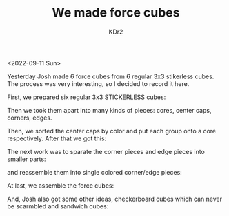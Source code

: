 # -*- mode: org; mode: auto-fill; -*-
#+TITLE: We made force cubes
#+AUTHOR: KDr2

#+OPTIONS: num:nil
#+BEGIN: inc-file :file "common.inc.org"
#+END:
#+CALL: dynamic-header() :results raw
#+CALL: meta-keywords(kws='("KDr2" "kid" "josh" "math")) :results raw

<2022-09-11 Sun>

Yesterday Josh made 6 force cubes from 6 regular 3x3 stikerless
cubes. The process was very interesting, so I decided to record it
here.

First, we prepared six regular 3x3 STICKERLESS cubes:

#+CALL: image[:results value](path="2022/09/fc-6x3x3-small.jpg", width=600) :results raw

Then we took them apart into many kinds of pieces: cores, center caps,
corners, edges.

#+CALL: image[:results value](path="2022/09/fc-cores-small.jpg", width=600, caption="Cores") :results raw

#+CALL: image[:results value](path="2022/09/fc-center-caps-small.jpg", width=600, caption="Center Caps") :results raw

#+CALL: image[:results value](path="2022/09/fc-corners-small.jpg", width=600, caption="Corners") :results raw

#+CALL: image[:results value](path="2022/09/fc-edges-small.jpg", width=600, caption="Edges") :results raw

Then, we sorted the center caps by color and put each group onto a
core respectively. After that we got this:

#+CALL: image[:results value](path="2022/09/fc-single-colored-cores-small.jpg", width=600, caption="Single Colored Cores") :results raw

The next work was to sparate the corner pieces and edge pieces into
smaller parts:

#+CALL: image[:results value](path="2022/09/fc-separated-corners-small.jpg", width=600, caption="Separated Corners") :results raw
#+CALL: image[:results value](path="2022/09/fc-separated-edges-small.jpg", width=600, caption="Separated Edges") :results raw

and reassemble them into single colored corner/edge pieces:

#+CALL: image[:results value](path="2022/09/fc-reassembled-corners-small.jpg", width=600, caption="Single Colored Corners") :results raw
#+CALL: image[:results value](path="2022/09/fc-reassembled-edges-small.jpg", width=600, caption="Single Colored Edges") :results raw

At last, we assemble the force cubes:

#+CALL: image[:results value](path="2022/09/fc-force-cubes-small.jpg", width=600, caption="Force Cubes") :results raw

And, Josh also got some other ideas, checkerboard cubes which can
never be scarmbled and sandwich cubes:

#+CALL: image[:results value](path="2022/09/fc-checkerboard-sandwiches-small.jpg", width=600, caption="Other Cubes") :results raw
